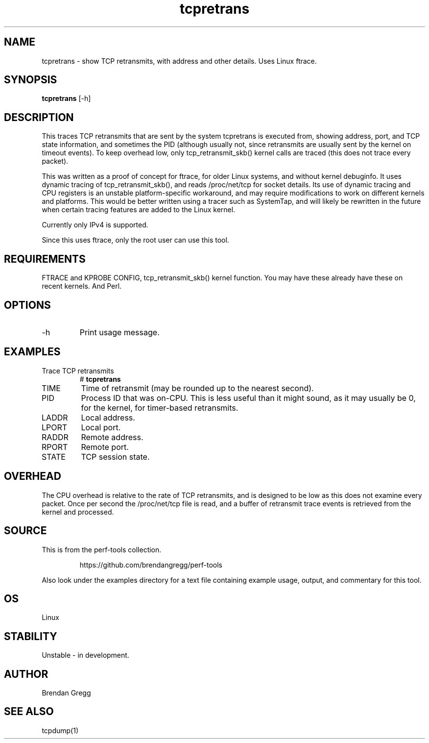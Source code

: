 .TH tcpretrans 8  "2014-07-31" "USER COMMANDS"
.SH NAME
tcpretrans \- show TCP retransmits, with address and other details. Uses Linux ftrace.
.SH SYNOPSIS
.B tcpretrans
[\-h]
.SH DESCRIPTION
This traces TCP retransmits that are sent by the system tcpretrans is executed
from, showing address, port, and TCP state information,
and sometimes the PID (although usually not, since retransmits are usually
sent by the kernel on timeout events). To keep overhead low, only
tcp_retransmit_skb() kernel calls are traced (this does not trace every packet).

This was written as a proof of concept for ftrace, for older Linux systems,
and without kernel debuginfo. It uses dynamic tracing of tcp_retransmit_skb(),
and reads /proc/net/tcp for socket details. Its use of dynamic tracing and
CPU registers is an unstable platform-specific workaround, and may require
modifications to work on different kernels and platforms. This would be better
written using a tracer such as SystemTap, and will likely be rewritten in the
future when certain tracing features are added to the Linux kernel.

Currently only IPv4 is supported.

Since this uses ftrace, only the root user can use this tool.
.SH REQUIREMENTS
FTRACE and KPROBE CONFIG, tcp_retransmit_skb() kernel function.
You may have these already have these on recent kernels. And Perl.
.SH OPTIONS
.TP
\-h
Print usage message.
.SH EXAMPLES
.TP
Trace TCP retransmits
#
.B tcpretrans
.TP
TIME
Time of retransmit (may be rounded up to the nearest second).
.TP
PID
Process ID that was on-CPU. This is less useful than it might sound, as it
may usually be 0, for the kernel, for timer-based retransmits.
.TP
LADDR
Local address.
.TP
LPORT
Local port.
.TP
RADDR
Remote address.
.TP
RPORT
Remote port.
.TP
STATE
TCP session state.
.SH OVERHEAD
The CPU overhead is relative to the rate of TCP retransmits, and is
designed to be low as this does not examine every packet. Once per second the
/proc/net/tcp file is read, and a buffer of retransmit trace events is
retrieved from the kernel and processed.
.SH SOURCE
This is from the perf-tools collection.
.IP
https://github.com/brendangregg/perf-tools
.PP
Also look under the examples directory for a text file containing example
usage, output, and commentary for this tool.
.SH OS
Linux
.SH STABILITY
Unstable - in development.
.SH AUTHOR
Brendan Gregg
.SH SEE ALSO
tcpdump(1)
